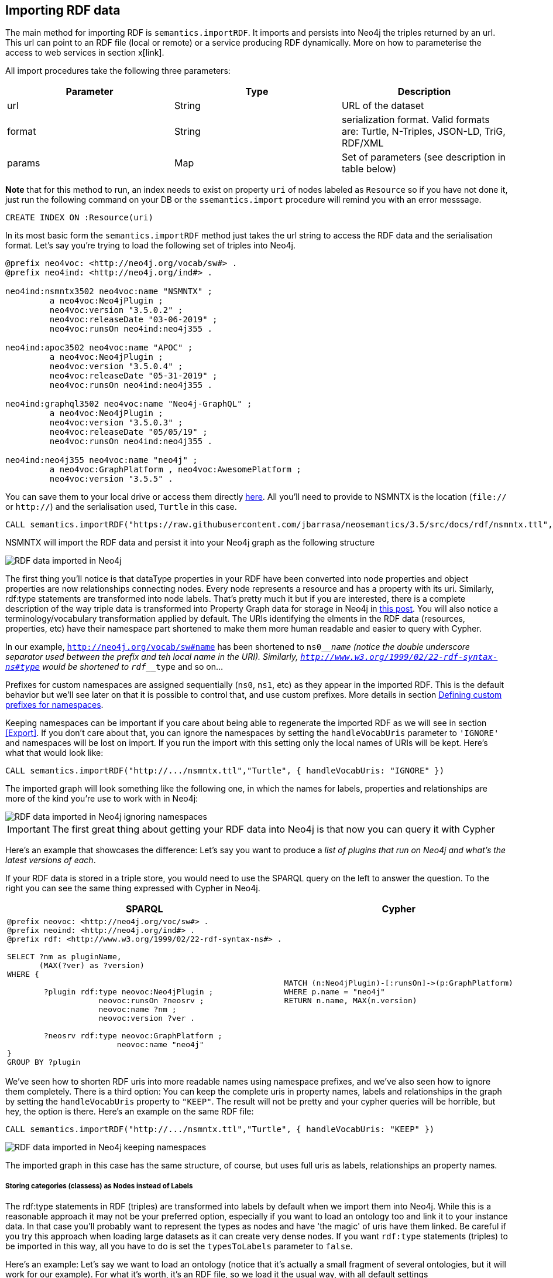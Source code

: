 [[Import]]
== Importing RDF data 

The main method for importing RDF is `semantics.importRDF`. It imports and persists into Neo4j the triples returned by an url. This url can point to an RDF file (local or remote) or a service producing RDF dynamically. More on how to parameterise the access to web services in section x[link]. 

All import procedures take the following three parameters:

[options="header"]
|===
| Parameter        | Type |  Description
| url | String | URL of the dataset
| format | String | serialization format. Valid formats are: Turtle, N-Triples, JSON-LD, TriG, RDF/XML
| params | Map  | Set of parameters (see description in table below)
|===



**Note** that for this method to run, an index needs to exist on property `uri` of nodes labeled as `Resource` so if you have not done it, just run the following command on your DB or the `ssemantics.import` procedure will remind you with an error messsage.

[source,cypher]
----
CREATE INDEX ON :Resource(uri)
---- 

In its most basic form the `semantics.importRDF` method just takes the url string to access the RDF data and the serialisation format. Let's say you're trying to load the following set of triples into Neo4j. 

[source,RDF]
----
@prefix neo4voc: <http://neo4j.org/vocab/sw#> .
@prefix neo4ind: <http://neo4j.org/ind#> .

neo4ind:nsmntx3502 neo4voc:name "NSMNTX" ;
         a neo4voc:Neo4jPlugin ;
         neo4voc:version "3.5.0.2" ;
         neo4voc:releaseDate "03-06-2019" ;
         neo4voc:runsOn neo4ind:neo4j355 .

neo4ind:apoc3502 neo4voc:name "APOC" ;
         a neo4voc:Neo4jPlugin ;
         neo4voc:version "3.5.0.4" ;
         neo4voc:releaseDate "05-31-2019" ;        
         neo4voc:runsOn neo4ind:neo4j355 .

neo4ind:graphql3502 neo4voc:name "Neo4j-GraphQL" ;
         a neo4voc:Neo4jPlugin ;
         neo4voc:version "3.5.0.3" ;
         neo4voc:releaseDate "05/05/19" ;        
         neo4voc:runsOn neo4ind:neo4j355 .                 

neo4ind:neo4j355 neo4voc:name "neo4j" ;
         a neo4voc:GraphPlatform , neo4voc:AwesomePlatform ;
         neo4voc:version "3.5.5" .

----

You can save them to your local drive or access them directly https://raw.githubusercontent.com/jbarrasa/neosemantics/3.5/src/docs/rdf/nsmntx.ttl[here]. All you'll need to provide to NSMNTX is the location (`file://` or `http://`) and the serialisation used, `Turtle` in this case.

[source,cypher]
----
CALL semantics.importRDF("https://raw.githubusercontent.com/jbarrasa/neosemantics/3.5/src/docs/rdf/nsmntx.ttl","Turtle")
----

////
Note that in Windows your path will look something like this, as described here [load csv]
[source,shell]
----
file:///d:/datasets/myfile.ttl
----
////

NSMNTX will import the RDF data and persist it into your Neo4j graph as the following structure

image::img/nsmntx-annotated.png[RDF data imported in Neo4j]


The first thing you'll notice is that dataType properties in your RDF have been converted into node properties and object properties are now relationships connecting nodes. Every node represents a resource and has a property with its uri. Similarly, rdf:type statements are transformed into node labels. That's pretty much it but if you are interested, there is a complete description of the way triple data is transformed into Property Graph data for storage in Neo4j in https://jesusbarrasa.wordpress.com/2016/06/07/importing-rdf-data-into-neo4j/[this post]. 
You will also notice a terminology/vocabulary transformation applied by default. The URIs identifying the elments in the RDF data (resources, properties, etc) have their namespace part shortened to make them more human readable and easier to query with Cypher. 

In our example, `http://neo4j.org/vocab/sw#name` has been shortened to `ns0____name` (notice the double underscore separator used between the prefix and teh local name in the URI). Similarly, `http://www.w3.org/1999/02/22-rdf-syntax-ns#type` would be shortened to `rdf____type` and so on...

Prefixes for custom namespaces are assigned sequentially (`ns0`, `ns1`, etc) as they appear in the imported RDF. This is the default behavior but we'll see later on that it is possible to control that, and use custom prefixes. More details in section <<custom_ns>>.

Keeping namespaces can be important if you care about being able to regenerate the imported RDF as we will see in section <<Export>>. If you don't care about that, you can ignore the namespaces by setting the `handleVocabUris` parameter to `'IGNORE'` and namespaces will be lost on import. If you run the import with this setting only the local names of URIs will be kept. Here's what that would look like:

[source,cypher]
----
CALL semantics.importRDF("http://.../nsmntx.ttl","Turtle", { handleVocabUris: "IGNORE" })
----

The imported graph will look something like the following one, in which the names for labels, properties and relationships are more of the kind you're use to work with in Neo4j:

image::img/nsmntx-ignore-annotated.png[RDF data imported in Neo4j ignoring namespaces]


[IMPORTANT]
The first great thing about getting your RDF data into Neo4j is that now you can query it with Cypher

Here's an example that showcases the difference: Let's say you want to produce a _list of plugins that run on Neo4j and what's the latest versions of each_. 

If your RDF data is stored in a triple store, you would need to use the SPARQL query on the left to answer the question. To the right you can see the same thing expressed with Cypher in Neo4j.


|===
|SPARQL |Cypher

a|
[source,sparql]
----
@prefix neovoc: <http://neo4j.org/voc/sw#> .
@prefix neoind: <http://neo4j.org/ind#> .
@prefix rdf: <http://www.w3.org/1999/02/22-rdf-syntax-ns#> .
 
SELECT ?nm as pluginName, 
       (MAX(?ver) as ?version) 
WHERE {

	?plugin rdf:type neovoc:Neo4jPlugin ;
		    neovoc:runsOn ?neosrv ;
		    neovoc:name ?nm ;
		    neovoc:version ?ver .

	?neosrv rdf:type neovoc:GraphPlatform ;
			neovoc:name "neo4j"	    
}
GROUP BY ?plugin
----
a|
[source,cypher]
----
MATCH (n:Neo4jPlugin)-[:runsOn]->(p:GraphPlatform)
WHERE p.name = "neo4j"
RETURN n.name, MAX(n.version)
----
|===

We've seen how to shorten RDF uris into more readable names using namespace prefixes, and we've also seen how to ignore them completely. There is a third option: You can keep the complete uris in property names, labels and relationships in the graph by setting the `handleVocabUris` property to `"KEEP"`. The result will not be pretty and your cypher queries will be horrible, but hey, the option is there. Here's an example on the same RDF file:

[source,cypher]
----
CALL semantics.importRDF("http://.../nsmntx.ttl","Turtle", { handleVocabUris: "KEEP" })
----

image::img/nsmntx-keep-annotated.png[RDF data imported in Neo4j keeping namespaces]

The imported graph in this case has the same structure, of course, but uses full uris as labels, relationships an property names.


===== Storing categories (classess) as Nodes instead of Labels

The rdf:type statements in RDF (triples) are transformed into labels by default when we import them into Neo4j. While this is a reasonable approach it may not be your preferred option, especially if you want to load an ontology too and link it to your instance data. In that case you'll probably want to represent the types as nodes and have 'the magic' of uris have them linked. Be careful if you try this approach when loading large datasets as it can create very dense nodes. 
If you want `rdf:type` statements (triples) to be imported in this way, all you have to do is set the `typesToLabels` parameter to `false`.

Here's an example: Let's say we want to load an ontology (notice that it's actually a small fragment of several ontologies, but it will work for our example). For what it's worth, it's an RDF file, so we load it the usual way, with all default settings

[source,cypher]
----
call semantics.importRDF("file:///Users/jesusbarrasa/Workspaces/neosemantics/docs/rdf/minionto.ttl","Turtle")
----

We can inspect the result of the import to see that the ontology contains just five class definitions linked in a hierarchy like this.

image::img/minionto.png[Ontology imported in Neo4j]

Now we want to load the instance data and we want it to link to the ontology graph rather than build a disconnected graph by transforming `rdf:type` statements into Property Graph labels. We can achieve this by setting the `typesToLabels` to `false`.

[source,cypher]
----
call semantics.importRDF("file:///Users/jesusbarrasa/Workspaces/neosemantics/docs/rdf/miniinstances.ttl","Turtle", { typesToLabels: false })
----

The resulting graph connects the instance data to the ontology elements. This is the magic of unique identifiers (uris), tere's nothing you need to do for the linkage to happen, if your RDF is well formed and uris are used consistently in it, then it will happen automatically. 

image::img/miniontoandinstances.png[Connected ontology and instance data imported in Neo4j]

More on the usefulness of representing the ontology in the neo4j graph in section <<Inference>>.



==== Filtering triples by predicate

Another thing you can do when your import RDF data into Neo4j is exclude certain triples so that they are not persisted in your Neo4j graph. This is useful when only a portion of the RDF data is relevant to you. The exclusion is done by predicate type __"I don't need to load the version property, or the release date"__, all you'll need to do is provide the list of URIs of the predicates you want excluded in parameter `predicateExclList`. Note that the list needs to contain full URIs.

[source,cypher]
----
CALL semantics.importRDF("file:///Users/jesusbarrasa/Workspaces/neosemantics/docs/rdf/nsmntx.ttl","Turtle", { handleVocabUris: "IGNORE" , predicateExclusionList : [ "http://neo4j.org/vocab/sw#version", "http://neo4j.org/vocab/sw#releaseDate"] })
----

==== Handling multivalued properties

In RDF multiple values for the same property are just multiple triples. For example, you can have multiple alternative names for an individual like in the next RDF fragment:

[source,RDF]
----
<neo4j://individual/JB> <http://www.w3.org/1999/02/22-rdf-syntax-ns#type> <http://neo4j.org/voc#Person> .
<neo4j://individual/JB> <http://neo4j.org/voc#name> "J. Barrasa" .
<neo4j://individual/JB> <http://neo4j.org/voc#altName> "JB" .
<neo4j://individual/JB> <http://neo4j.org/voc#altName> "Jesús" .
<neo4j://individual/JB> <http://neo4j.org/voc#altName> "Dr J" .
----

NSMNTX default behavior is to keep only one value for literal properties and it will be the last one read in the triples parsed. So if you run a straight import on that data like this

[source,cypher]
----
CALL semantics.importRDF("file:///Users/jesusbarrasa/Workspaces/neosemantics/docs/rdf/multivalued1.nt","N-Triples")
----

Only the last value for the multivalued `altName` property will be kept. This makes things simple and will be perfect if your dataset does not have multivalued properties. It can also be fine if keeping only one value is acceptable, either because the property is not critical or because one value is enough. There will be other cases though, where we do need to keep all the values, and here's where the config parameter `handleMultival` will help. 

Let's take for example this Turtle RDF fragment with the description of a news article. The article has a number of keykeywords associated with it. 

[source,RDF]
----
@prefix og: <http://ogp.me/ns#> .
@prefix nyt: <http://nyt.com/voc/> .

<nyt://article/a17a9514-73e7-51be-8ade-283e84a6cd87>
  a og:article ;
  og:title "Bengal Tigers May Not Survive Climate Change" ;
  og:url "https://www.nytimes.com/2019/05/06/science/tigers-climate-change-sundarbans.html" ;
  og:description "The tigers of the Sundarbans may be gone in fifty years, according to study" ;
  nyt:keyword "Climate Change", "Endangered Species", "Global Warming", "India", "Poaching" .
----

We want to make sure we keep all values for the `nyt:keyword` property. The natural way to do this in Neo4j is storing them in an array, so we'll instruct NSMNTX to do that by setting the `handleMultival` to `'ARRAY'` and the `multivalPropList` to the list of property types that are multivalued and we want stored as arrays of values. In the example the list will only contain `'http://nyt.com/voc/keyword'`. 

Here's teh import command that we need. Note that I'm combining the multivalued property config setting with the `handleVocabUris` set to false (the interested reader can try to drop this config and get URIS shortened with prefixes instead):

[source,cypher]
----
CALL semantics.importRDF("file:///Users/jesusbarrasa/Workspaces/backup/docs/rdf/multivalued2.ttl","Turtle", { handleVocabUris: "IGNORE", handleMultival: 'ARRAY', multivalPropList : ['http://nyt.com/voc/keyword']})
----

And here's what the result of the import would look like:

image::img/multivalued1.png[Multivalued properties loaded as arrays in Neo4j]

When we analyse the result in the Neo4j browser we realise that we had nine triples but there's only one node(!). Yes, keep in mind that all triples in our RDF example are datatype properties, which are stored as node properties in neo4j. All the statements are there, no data is lost, it's just stored as the internal structure of the node. We can see all properties on the table view on the left hand side of the image. 

Note that only the properties listed in the `multivalPropList` config parameter are stored as arrays, the rest are atomic values. 

[WARNING]
Keep in mind that if we set `handleMultival` to `'ARRAY'` but we don't provide a list of property URIs as `multivalPropList` ALL literal properties will be stored as arrays.

And here's an example of how to query the multiple values of the keyword property:  _Give me articles tagged with the "Global Warming" keyword_.

[source,cypher]
----
MATCH (a:article) 
WHERE "Global Warming" IN a.keyword 
RETURN a.title as title
----

[source,cypher]
----
╒══════════════════════════════════════════════╕
│"title"                                       │
╞══════════════════════════════════════════════╡
│"Bengal Tigers May Not Survive Climate Change"│
└──────────────────────────────────────────────┘
----

==== Handling language tags

Literal values in RDF can be tagged with language information. This can be used in any context but it's common to find it used in combination with multivalued properties to create multilingual descriptions for items in a dataset. In the following example we have a description of a TV series with a multivalued property `show:localName` where each of the values is annotated with the language. 

[source,RDF]
----
@prefix show: <http://example.org/vocab/show/> .
@prefix indiv: <http://example.org/ind/> .

ind:218 a show:TVSeries
ind:218 show:name "That Seventies Show" .
ind:218 show:localName "That Seventies Show"@en .                 
ind:218 show:localName 'Cette Série des Années Soixante-dix'@fr . 
ind:218 show:localName "Cette Série des Années Septante"@fr-be . 
----

By default, NSMNTX will strip out the language tags but if you want to keep them you'll need to set the `keepLangTag` to `true`. If we uset it in combination with the setting required to keep all values of a property stored in an array, the import invocation would look something like this:

[source,cypher]
----
CALL semantics.importRDF("file:///Users/jesusbarrasa/Workspaces/neosemantics/docs/rdf/multilang.nt","Turtle", { keepLangTag: true, handleMultival: 'ARRAY', multivalPropList : ['http://example.org/vocab/show/localName']})
----

When you import literal values keeping the language annotation, you'll see that string values have a suffix like `@fr` for French language, `@zn` for Chinese traditional, and so on.
The function `getLangValue` can be used to get the value for a particular language tag. It returns null when there is not a value for the selected language tag. 
The following Cypher fragment returns the french version of a property and when not found, defaults to the english version.

[source,cypher]
----
MATCH (n:Resource) RETURN coalesce(semantics.getLangValue("fr",n.ns0__localName), semantics.getLangValue("en",n.ns0__localName))
----

==== Filtering triples by language tag
Language tags can also be used as a filter criteria. If we are only interested in a particular language when loading a multilingual dataset, we can set a filter so only literal values with a given language tag (or untagged ones) are imported into Neo4j. The configuration parameter that does it is `languageFilter` and you'll need to set it to the relevant tag, for instance 'es' for literals in Spanish language. Here's what such a configuration would look like:

[source,cypher]
----
CALL semantics.importRDF("file:///Users/jesusbarrasa/Workspaces/neosemantics/docs/rdf/multilang.nt","Turtle", { languageFilter: 'es'})
----


==== Setting HTTP request parameters for fetching RDF data

Sometimes the RDF data will be a static file, and other times it'll be dynamically generated in response to an HTTP request (`GET` or `POST`) possibly containg parameters, even a SPARQL query.

--> HERE

[#custom_ns]
==== Defining custom prefixes for namespaces

When applying url shortening on RDF ingestion (either explicitly or implicitly), we have the option of letting neosemantics automatically assign prefixes to namespaces as they appear in the imported RDF. But before doing that, a few popular ones will be set with familiar prefixes. These include `"http://www.w3.org/1999/02/22-rdf-syntax-ns#"` prefixed as `rdf` and `"http://www.w3.org/2004/02/skos/core#"` prefixed as `skos`.

At any point you can check the prefixes in use by running the `listNamespacePrefixes` procedure.

[source,cypher]
----
CALL semantics.listNamespacePrefixes()
----

Before running your first import this method should return no results but after your first run, it should return a list containing at least the following entries.

[source,cypher]
----
╒════════╤═════════════════════════════════════════════╕
│"prefix"│"namespace"                                  │
╞════════╪═════════════════════════════════════════════╡
│"skos"  │"http://www.w3.org/2004/02/skos/core#"       │
├────────┼─────────────────────────────────────────────┤
│"sch"   │"http://schema.org/"                         │
├────────┼─────────────────────────────────────────────┤
│"sh"    │"http://www.w3.org/ns/shacl#"                │
├────────┼─────────────────────────────────────────────┤
│"rdfs"  │"http://www.w3.org/2000/01/rdf-schema#"      │
├────────┼─────────────────────────────────────────────┤
│"dc"    │"http://purl.org/dc/elements/1.1/"           │
├────────┼─────────────────────────────────────────────┤
│"dct"   │"http://purl.org/dc/terms/"                  │
├────────┼─────────────────────────────────────────────┤
│"rdf"   │"http://www.w3.org/1999/02/22-rdf-syntax-ns#"│
├────────┼─────────────────────────────────────────────┤
│"owl"   │"http://www.w3.org/2002/07/owl#"             │
└────────┴─────────────────────────────────────────────┘
----

Let's say the RDF dataset that you are going to import uses the namespace `http://neo4j.org/voc/sw#` and you want it to be prefixed as `neo` instead of `ns0` (or `ns7`) as would happen if the prefix was assigned automatically by neosemantics.
You can do this by calling the `addNamespacePrefix` procedure as follows:

[source,cypher]
----
call semantics.addNamespacePrefix("neo","http://neo4j.org/vocab/sw#")
----

This will return:

[source,cypher]
----
╒════════╤════════════════════════════╕
│"prefix"│"namespace"                 │
╞════════╪════════════════════════════╡
│"neo"   │"http://neo4j.org/vocab/sw#"│
└────────┴────────────────────────────┘
----
And then when the namespace is detected during the ingestion of the RDF data, the `neo` prefix will be used.

Make sure you know what you're doing if you manipulate the prefix definition, especially after loading RDF data as you can overwrite namespaces in use, which would affect the possibility of regenerating the imported RDF.



== Previewing RDF data

Sometimes before we go ahead and import RDF data in our Neo4j graph we want to see what it looks like or we may even want to take full control on what to do with each parsed triple. For these purpose NSMNTX provides the following procedures:



|===
| Stored Proc Name        | params           | Description and example usage  
| semantics.importRDF      | <ul><li>URL of the dataset</li><li>serialization format(*)</li><li>map with zero or more params (see table below)</li></ul> | Imports into Neo4j all the triples in the data set according to the structural mapping defined in [this post](https://jesusbarrasa.wordpress.com/2016/06/07/importing-rdf-data-into-neo4j/). <br> **Note** that before running the import procedure an index needs to be created on property uri of Resource nodes. Just run `CREATE INDEX ON :Resource(uri)` on your Neo4j DB. <br>**Examples:**<br>CALL semantics.importRDF("file:///.../myfile.ttl","Turtle", { shortenUrls: false, typesToLabels: true, commitSize: 9000 }) <br> CALL semantics.importRDF("http:///.../donnees.rdf","RDF/XML", { languageFilter: 'fr', commitSize: 5000 , nodeCacheSize: 250000}) 
| semantics.previewRDF      | <ul><li>URL of the dataset</li><li>serialization format(*)</li><li>map with zero or more params (see table below)</li></ul> | Parses some RDF and produces a preview in Neo4j browser. Same parameters as data import except for periodic commit, since there is no data written to the DB.<br> Notice that this is adequate for a preliminary visual analysis of a **SMALL dataset**. Think how many nodes you want rendered in your browser.<br> **Examples:**<br>CALL semantics.previewRDF("[https://.../clapton.n3](https://raw.githubusercontent.com/motools/musicontology/master/examples/clapton_perf/clapton.n3)","Turtle", {}) 
| semantics.streamRDF      | <ul><li>URL of the dataset</li><li>serialization format(*)</li><li>map with zero or more params (see table below)</li></ul> | Parses some RDF and streams the triples as records of the form subject, predicate, object plus three additional fields: <ul><li>a boolean indicating whether the object of the statement is a literal: `isLiteral`</li><li>The datatype of the literal value if available `literalType`</li><li>The language if available `literalLang`</li></ul> This SP is useful when you want to import into your Neo4j graph fragments of an RDF dataset in a custom way.<br> **Examples:**<br>CALL semantics.streamRDF("[https://.../clapton.n3](https://raw.githubusercontent.com/motools/musicontology/master/examples/clapton_perf/clapton.n3)","Turtle", {}) 
| semantics.previewRDFSnippet      | <ul><li>An RDF snippet</li><li>serialization format(*)</li><li>map with zero or more params (see table below)</li></ul> | Identical to previewRDF but takes an RDF snippet instead of the url of the dataset.<br> Again, adequate for a preliminary visual analysis of a SMALL dataset. Think how many nodes you want rendered in your browser :)<br> **Examples:**<br>CALL semantics.previewRDFSnippet('[{"@id": "http://indiv#9132", "@type": ... }]', "JSON-LD", { languageFilter: 'en'}) 
| semantics.liteOntoImport      | <ul><li>URL of the dataset</li><li>serialization(*)</li></ul> | Imports the basic elements of an OWL or RDFS ontology, i.e. Classes, Properties, Domains, Ranges. Extended description [here](https://jesusbarrasa.wordpress.com/2016/04/06/building-a-semantic-graph-in-neo4j/) <br> **Example:**<br>CALL semantics.liteOntoImport("http://.../myonto.trig","TriG")  
| semantics.getIRILocalName      | **[function]**<ul><li>IRI string</li></ul> | Returns the local part of the IRI (stripping out the namespace) <br> **Example:**<br>RETURN semantics.getIRILocalName('http://schema.org/Person')  
| semantics.getIRINamespace      | **[function]**<ul><li>IRI string</li></ul> | Returns the namespace part of the IRI (stripping out the local part) <br> **Example:**<br>RETURN semantics.getIRINamespace('http://schema.org/Person')  
|===




|===
| Param        | values(default)           | Description  
| shortenUrls      | boolean (true) | when set to true, full urls are shortened using generated prefixes for both property names, relationship names and labels 
| typesToLabels      | boolean (true) | when set to true, rdf:type statements are imported as node labels in Neo4j 
| languageFilter      | ['en','fr','es',...] | when set, only literal properties with this language tag (or untagged ones) are imported  
| headerParams      | map {} | parameters to be passed in the HTTP GET request. <br> Example: { authorization: 'Basic user:pwd', Accept: 'application/rdf+xml'} 
| commitSize      | integer (25000) | commit a partial transaction every n triples 
| nodeCacheSize      | integer (10000) | keep n nodes in cache to minimize reads from DB 
|===



[WARNING]
Graph Algorithms (similarity, centrality and clustering) in APOC are deprecated and about to be removed.
Please use the algorithms in https://r.neo4j.com/algo[neo4j-graph-algorithms] instead.


